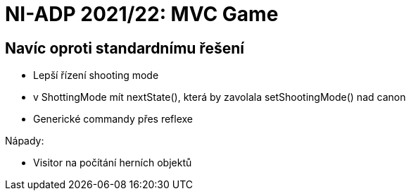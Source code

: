 = NI-ADP 2021/22: MVC Game

== Navíc oproti standardnímu řešení

* Lepší řízení shooting mode
    * v ShottingMode mít nextState(), která by zavolala setShootingMode() nad canon
* Generické commandy přes reflexe

Nápady:

* Visitor na počítání herních objektů

